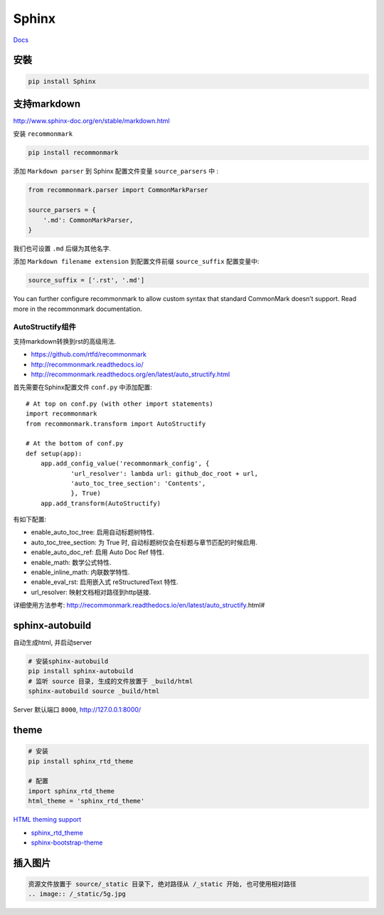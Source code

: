 Sphinx
======

`Docs <http://www.sphinx-doc.org/en/1.4.8/contents.html>`__

安裝
----

.. code:: shell

    pip install Sphinx

支持markdown
-----------------------

http://www.sphinx-doc.org/en/stable/markdown.html

安装 ``recommonmark``

.. code:: shell

    pip install recommonmark

添加 ``Markdown parser`` 到 Sphinx 配置文件变量 ``source_parsers`` 中 :

.. code:: python

    from recommonmark.parser import CommonMarkParser

    source_parsers = {
        '.md': CommonMarkParser,
    }

我们也可设置 ``.md`` 后缀为其他名字.

添加 ``Markdown filename extension`` 到配置文件前缀 ``source_suffix``
配置变量中:

.. code:: python

    source_suffix = ['.rst', '.md']

You can further configure recommonmark to allow custom syntax that
standard CommonMark doesn’t support. Read more in the recommonmark
documentation.

AutoStructify组件
~~~~~~~~~~~~~~~~~~~~~~~~~~

支持markdown转换到rst的高级用法.

- https://github.com/rtfd/recommonmark
- http://recommonmark.readthedocs.io/
- http://recommonmark.readthedocs.org/en/latest/auto_structify.html

首先需要在Sphinx配置文件 ``conf.py`` 中添加配置::

    # At top on conf.py (with other import statements)
    import recommonmark
    from recommonmark.transform import AutoStructify

    # At the bottom of conf.py
    def setup(app):
        app.add_config_value('recommonmark_config', {
                'url_resolver': lambda url: github_doc_root + url,
                'auto_toc_tree_section': 'Contents',
                }, True)
        app.add_transform(AutoStructify)

有如下配置:

* enable_auto_toc_tree: 启用自动标题树特性.
* auto_toc_tree_section: 为 True 时, 自动标题树仅会在标题与章节匹配的时候启用.
* enable_auto_doc_ref: 启用 Auto Doc Ref 特性.
* enable_math: 数学公式特性.
* enable_inline_math: 内联数学特性.
* enable_eval_rst: 启用嵌入式 reStructuredText 特性.
* url_resolver: 映射文档相对路径到http链接.

详细使用方法参考: http://recommonmark.readthedocs.io/en/latest/auto_structify.html#

sphinx-autobuild
-----------------------

自动生成html, 并启动server

.. code:: shell

    # 安装sphinx-autobuild
    pip install sphinx-autobuild
    # 监听 source 目录, 生成的文件放置于 _build/html
    sphinx-autobuild source _build/html

Server 默认端口 ``8000``, `http://127.0.0.1:8000/ <http://127.0.0.1:8000/>`__

theme
-----------------------

.. code:: shell

    # 安装
    pip install sphinx_rtd_theme

    # 配置
    import sphinx_rtd_theme
    html_theme = 'sphinx_rtd_theme'

`HTML theming
support <http://www.sphinx-doc.org/en/stable/theming.html>`__

-  `sphinx\_rtd\_theme <https://pypi.python.org/pypi/sphinx_rtd_theme>`__

-  `sphinx-bootstrap-theme <https://github.com/ryan-roemer/sphinx-bootstrap-theme>`__

插入图片
---------------------------
.. code-block:: shell

    资源文件放置于 source/_static 目录下, 绝对路径从 /_static 开始, 也可使用相对路径
    .. image:: /_static/5g.jpg

